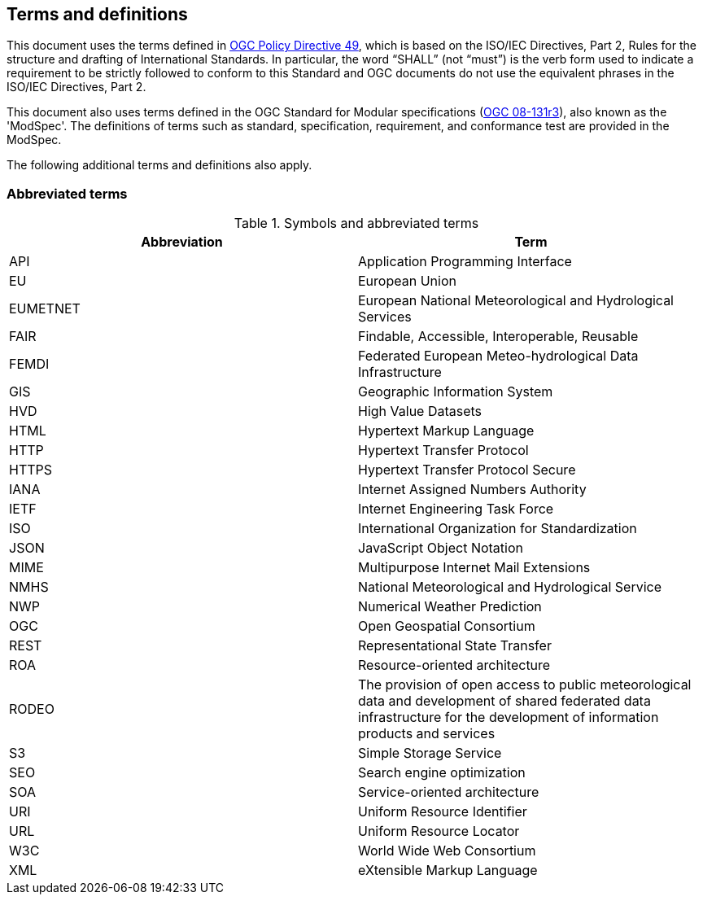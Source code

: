 == Terms and definitions

This document uses the terms defined in https://portal.ogc.org/public_ogc/directives/directives.php[OGC Policy Directive 49], which is based on the ISO/IEC Directives, Part 2, Rules for the structure and drafting of International Standards. In particular, the word “SHALL” (not “must”) is the verb form used to indicate a requirement to be strictly followed to conform to this Standard and OGC documents do not use the equivalent phrases in the ISO/IEC Directives, Part 2.

This document also uses terms defined in the OGC Standard for Modular specifications (https://portal.opengeospatial.org/files/?artifact_id=34762[OGC 08-131r3]), also known as the 'ModSpec'. The definitions of terms such as standard, specification, requirement, and conformance test are provided in the ModSpec.

The following additional terms and definitions also apply.

=== Abbreviated terms

.Symbols and abbreviated terms
|===
|Abbreviation |Term

|API
|Application Programming Interface

|EU
|European Union

|EUMETNET
|European National Meteorological and Hydrological Services

|FAIR
|Findable, Accessible, Interoperable, Reusable

|FEMDI
|Federated European Meteo-hydrological Data Infrastructure

|GIS
|Geographic Information System

|HVD
|High Value Datasets

|HTML
|Hypertext Markup Language

|HTTP
|Hypertext Transfer Protocol

|HTTPS
|Hypertext Transfer Protocol Secure

|IANA
|Internet Assigned Numbers Authority

|IETF
|Internet Engineering Task Force
 
|ISO
|International Organization for Standardization

|JSON
|JavaScript Object Notation

|MIME
|Multipurpose Internet Mail Extensions

|NMHS
|National Meteorological and Hydrological Service

|NWP
|Numerical Weather Prediction

|OGC
|Open Geospatial Consortium

|REST
|Representational State Transfer

|ROA
|Resource-oriented architecture

|RODEO
|The provision of open access to public meteorological data and development of shared federated data infrastructure for the development of information products and services

|S3
|Simple Storage Service

|SEO
|Search engine optimization

|SOA
|Service-oriented architecture

|URI
|Uniform Resource Identifier

|URL
|Uniform Resource Locator

|W3C
|World Wide Web Consortium

|XML
|eXtensible Markup Language

|===
